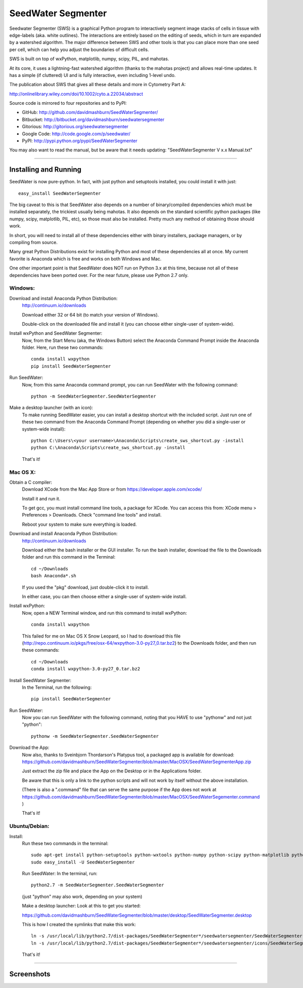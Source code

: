 SeedWater Segmenter
===================

Seedwater Segmenter (SWS) is a graphical Python program to interactively segment
image stacks of cells in tissue with edge-labels (aka. white outlines).
The interactions are entirely based on the editing of seeds,
which in turn are expanded by a watershed algorithm.
The major difference between SWS and other tools is that you can place more than one seed per cell,
which can help you adjust the boundaries of difficult cells.

SWS is built on top of wxPython, matplotlib, numpy, scipy, PIL, and mahotas.

At its core, it uses a lightning-fast watershed algorithm (thanks to the mahotas project) and allows real-time updates.
It has a simple (if cluttered) UI and is fully interactive, even including 1-level undo.

The publication about SWS that gives all these details and more in Cytometry Part A:

http://onlinelibrary.wiley.com/doi/10.1002/cyto.a.22034/abstract

Source code is mirrored to four repositories and to PyPI:

- GitHub:      http://github.com/davidmashburn/SeedWaterSegmenter/

- Bitbucket:   http://bitbucket.org/davidmashburn/seedwatersegmenter

- Gitorious:   http://gitorious.org/seedwatersegmenter

- Google Code: http://code.google.com/p/seedwater/

- PyPI:        http://pypi.python.org/pypi/SeedWaterSegmenter


You may also want to read the manual, but be aware that it needs updating: "SeedWaterSegmenter V x.x Manual.txt"

----

Installing and Running
----------------------
SeedWater is now pure-python. In fact, with just python and setuptools installed, you could install it with just::
    
    easy_install SeedWaterSegmenter

The big caveat to this is that SeedWater also depends on a number of binary/compiled dependencies which must be installed separately, the trickiest usually being mahotas.
It also depends on the standard scientific python packages (like numpy, scipy, matplotlib, PIL, etc), so those must also be installed.
Pretty much any method of obtaining those should work.

In short, you will need to install all of these dependencies either with binary installers, package managers, or by compiling from source.

Many great Python Distributions exist for installing Python and most of these dependencies all at once.
My current favorite is Anaconda which is free and works on both Windows and Mac.

One other important point is that SeedWater does NOT run on Python 3.x at this time, because not all of these dependencies have been ported over.
For the near future, please use Python 2.7 only.

Windows:
^^^^^^^^
Download and install Anaconda Python Distribution:
    http://continuum.io/downloads
    
    Download either 32 or 64 bit (to match your version of Windows).
    
    Double-click on the downloaded file and install it
    (you can choose either single-user of system-wide).

Install wxPython and SeedWater Segmenter:
    Now, from the Start Menu (aka, the Windows Button) select the Anaconda Command Prompt inside the Anaconda folder.
    Here, run these two commands::
        
        conda install wxpython
        pip install SeedWaterSegmenter

Run SeedWater:
    Now, from this same Anaconda command prompt, you can run SeedWater with the following command::
        
        python -m SeedWaterSegmenter.SeedWaterSegmenter

Make a desktop launcher (with an icon):
    To make running SeedWater easier, you can install a desktop shortcut with the included script.
    Just run one of these two command from the Anaconda Command Prompt
    (depending on whether you did a single-user or system-wide install)::
        
        python C:\Users\<your username>\Anaconda\Scripts\create_sws_shortcut.py -install
        python C:\Anaconda\Scripts\create_sws_shortcut.py -install

    That's it!

Mac OS X:
^^^^^^^^^
Obtain a C compiler:
    Download XCode from the Mac App Store or from https://developer.apple.com/xcode/
    
    Install it and run it.
    
    To get gcc, you must install command line tools, a package for XCode.
    You can access this from: XCode menu > Preferences > Downloads.
    Check "command line tools" and install.
    
    Reboot your system to make sure everything is loaded.

Download and install Anaconda Python Distribution:    
    http://continuum.io/downloads
    
    Download either the bash installer or the GUI installer.
    To run the bash installer, download the file to the Downloads folder and run this command in the Terminal::
        
        cd ~/Downloads
        bash Anaconda*.sh

    If you used the "pkg" download, just double-click it to install.
    
    In either case, you can then choose either a single-user of system-wide install.

Install wxPython:
    Now, open a NEW Terminal window, and run this command to install wxPython::
        
        conda install wxpython

    This failed for me on Mac OS X Snow Leopard, so I had to download this file
    (http://repo.continuum.io/pkgs/free/osx-64/wxpython-3.0-py27_0.tar.bz2)
    to the Downloads folder, and then run these commands::
        
        cd ~/Downloads
        conda install wxpython-3.0-py27_0.tar.bz2

Install SeedWater Segmenter:
    In the Terminal, run the following::
        
        pip install SeedWaterSegmenter

Run SeedWater:
    Now you can run SeedWater with the following command, noting that you HAVE to use "pythonw" and not just "python"::
        
        pythonw -m SeedWaterSegmenter.SeedWaterSegmenter

Download the App:
    Now also, thanks to Sveinbjorn Thordarson's Platypus tool, a packaged app is available for download:
    https://github.com/davidmashburn/SeedWaterSegmenter/blob/master/MacOSX/SeedWaterSegmenterApp.zip
    
    Just extract the zip file and place the App on the Desktop or in the Applications folder.

    Be aware that this is only a link to the python scripts and will not work by itself without the above installation.

    (There is also a ".command" file that can serve the same purpose if the App does not work at
    https://github.com/davidmashburn/SeedWaterSegmenter/blob/master/MacOSX/SeedWaterSegementer.command )

    That's it!


Ubuntu/Debian:
^^^^^^^^^^^^^^
Install:
    Run these two commands in the terminal::
        
        sudo apt-get install python-setuptools python-wxtools python-numpy python-scipy python-matplotlib python-imaging python-xlrd python-xlwt
        sudo easy_install -U SeedWaterSegmenter
    
    Run SeedWater:
    In the terminal, run::
        
        python2.7 -m SeedWaterSegmenter.SeedWaterSegmenter
    
    (just "python" may also work, depending on your system)
    
    Make a desktop launcher:
    Look at this to get you started:
    
    https://github.com/davidmashburn/SeedWaterSegmenter/blob/master/desktop/SeedWaterSegmenter.desktop

    This is how I created the symlinks that make this work::
        
        ln -s /usr/local/lib/python2.7/dist-packages/SeedWaterSegmenter*/seedwatersegmenter/SeedWaterSegmenter.py /usr/local/bin/seedwatersegmenter
        ln -s /usr/local/lib/python2.7/dist-packages/SeedWaterSegmenter*/seedwatersegmenter/icons/SeedWaterSegmenter.svg /usr/local/share/pixmaps/SeedWaterSegmenter.svg
    
    That's it!

----

Screenshots
-----------
.. image:: doc/SWS_Screenshot.png

.. image:: http://seedwater.googlecode.com/svn/SeedwaterScreenshot.png